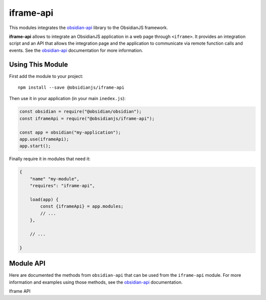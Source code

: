 iframe-api
==========

This modules integrates the obsidian-api_ library to the ObsidianJS
framework.

**iframe-api** allows to integrate an ObsidianJS application in a web page
through ``<iframe>``. It provides an integration script and an API that allows
the integration page and the application to communicate via remote function
calls and events. See the obsidian-api_ documentation for more information.


Using This Module
-----------------

First add the module to your project::

    npm install --save @obsidianjs/iframe-api

Then use it in your application (in your main ``inedex.js``):

.. code-block:: javascript

   const obsidian = require("@obsidian/obsidian");
   const iframeApi = require("@obsidianjs/iframe-api");

   const app = obsidian("my-application");
   app.use(iframeApi);
   app.start();

Finally require it in modules that need it:

.. code-block:: javascript

   {
       "name" "my-module",
       "requires": "iframe-api",

       load(app) {
           const {iframeApi} = app.modules;
           // ...
       },

       // ...

   }


Module API
----------

Here are documented the methods from ``obsidian-api`` that can be used from the
``iframe-api`` module. For more information and examples using those methods,
see the obsidian-api_ documentation.

.. class:: IframeApi

   Iframe API

   .. method:: addApiMethod(name, callback)

      Add a new method to the API. This method will be accessible to the
      integration page (outside of the application ``<iframe>``).

      :param string name: The method name.
      :param function callback: The callback function that will be called when
                                the integration page calls the method.

   .. method:: sendEvent(eventName, ...args)

      Send an event to the integration page (outside of the application
      ``<iframe>``).

      :param string eventName: The name of the event.
      :param * ...args: Arguments that will be passed to the callbacks that are
                        registered to the event.

      .. WARNING::

         The arguments that are passed along the events must be serializable
         (no functions, classes, HTML elements,...).

.. function:: IframeApi.$class.$getConfig()

   This static method allows to access the configuration given by the
   integration page. This will later be integrated with the build-in ``config``
   module.

   :returns Object: The configuration from the integration page.


.. _obsidian-api: https://wanadev.github.io/obsidian-api/
